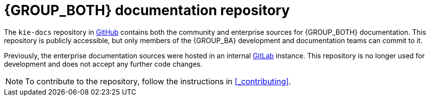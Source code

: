 [id='ref_kie-docs-repo']

= {GROUP_BOTH} documentation repository

The `kie-docs` repository in https://www.github.com/droolsjbpm/kie-docs[GitHub] contains both the community and enterprise sources for {GROUP_BOTH} documentation. This repository is publicly accessible, but only members of the {GROUP_BA} development and documentation teams can commit to it.

Previously, the enterprise documentation sources were hosted in an internal https://gitlab.cee.redhat.com[GitLab] instance. This repository is no longer used for development and does not accept any further code changes.

NOTE: To contribute to the repository, follow the instructions in <<_contributing>>.
